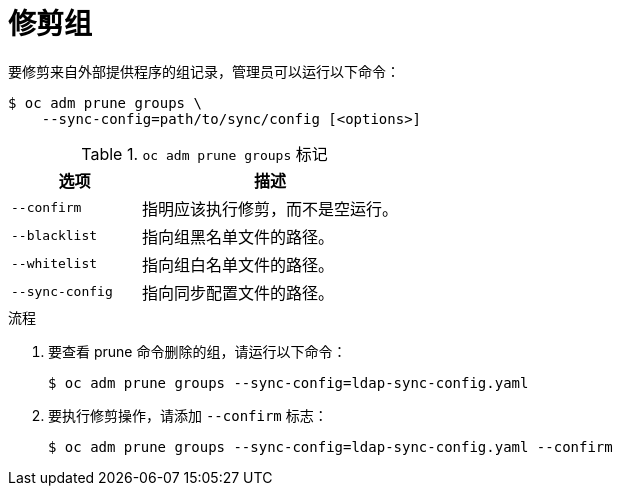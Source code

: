 // Module included in the following assemblies:
//
// * applications/pruning-objects.adoc

:_content-type: PROCEDURE
[id="pruning-groups_{context}"]
= 修剪组

要修剪来自外部提供程序的组记录，管理员可以运行以下命令：

[source,terminal]
----
$ oc adm prune groups \
    --sync-config=path/to/sync/config [<options>]
----

.`oc adm prune groups` 标记
[cols="4,8",options="header"]
|===

|选项 |描述

.^|`--confirm`
|指明应该执行修剪，而不是空运行。

.^|`--blacklist`
|指向组黑名单文件的路径。

.^|`--whitelist`
|指向组白名单文件的路径。

.^|`--sync-config`
|指向同步配置文件的路径。
|===

.流程

. 要查看 prune 命令删除的组，请运行以下命令：
+
[source,terminal]
----
$ oc adm prune groups --sync-config=ldap-sync-config.yaml
----

. 要执行修剪操作，请添加 `--confirm` 标志：
+
[source,terminal]
----
$ oc adm prune groups --sync-config=ldap-sync-config.yaml --confirm
----

////
Needs "Additional resources" links when converted:

//Future xref:../install_config/syncing_groups_with_ldap.adoc#configuring-ldap-sync[Configuring LDAP Sync]
//Future xref:../install_config/syncing_groups_with_ldap.adoc#overview[Syncing Groups With LDAP]
////
